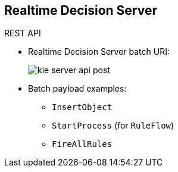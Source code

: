 :scrollbar:
:data-uri:


== Realtime Decision Server

.REST API

* Realtime Decision Server batch URI:
+
image:images/kie-server-api-post.png[]

* Batch payload examples:
** `InsertObject`
** `StartProcess` (for `RuleFlow`)
** `FireAllRules`

ifdef::showscript[]

Transcript:

Using the Realtime Decision Server REST API provides a `POST` verb implementation to execute the rules and ruleflows contained in a KIE container.

The endpoint for executing the rules through batch operations is located at: http://[kie-application-url]/services/rest/server/containers/instances/{id}, where {id} is the container ID.

This endpoint can receive a payload as a parameter. This payload can execute different methods to interact with the execution knowledge session. For example:

* `InsertObject` adds facts to the execution context.
* `StartProcess` executes a ruleflow process that specifies the rules execution order.
*`FireAllRules` fires all selected rules from the execution context.

endif::showscript[]
